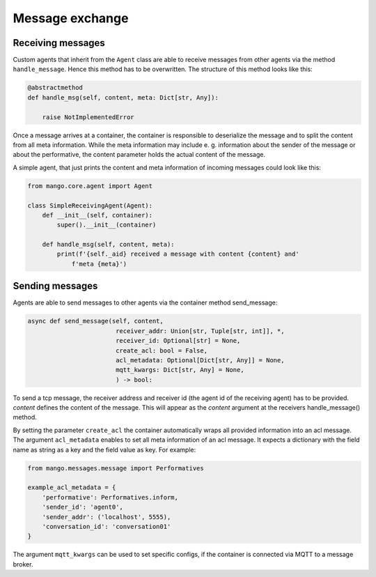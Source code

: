 ========
Message exchange
========

***************
Receiving messages
***************
Custom agents that inherit from the ``Agent`` class are able to receive messages from other agents via the method ``handle_message``. Hence this method has to be overwritten. The structure of this method looks like this:

.. code-block:: python3

    @abstractmethod
    def handle_msg(self, content, meta: Dict[str, Any]):

        raise NotImplementedError

Once a message arrives at a container,
the container is responsible to deserialize the message and
to split the content from all meta information.
While the meta information may include e. g.
information about the sender of the message or about the performative,
the content parameter holds the actual content of the message.

..
    **COMMENT**
    The exact structure of the ``ACL-messages`` that are exchanged within
    mango is described here ZZZ. **TODO**

A simple agent, that just prints the content and meta information of incoming messages could look like this:

.. code-block:: python3

    from mango.core.agent import Agent

    class SimpleReceivingAgent(Agent):
        def __init__(self, container):
            super().__init__(container)

        def handle_msg(self, content, meta):
            print(f'{self._aid} received a message with content {content} and'
                f'meta {meta}')


***************
Sending messages
***************

Agents are able to send messages to other agents via the container method send_message:

.. code-block:: python3

    async def send_message(self, content,
                            receiver_addr: Union[str, Tuple[str, int]], *,
                            receiver_id: Optional[str] = None,
                            create_acl: bool = False,
                            acl_metadata: Optional[Dict[str, Any]] = None,
                            mqtt_kwargs: Dict[str, Any] = None,
                            ) -> bool:


To send a tcp message, the receiver address and receiver id (the agent id of the receiving agent)
has to be provided.
`content` defines the content of the message.
This will appear as the `content` argument at the receivers handle_message() method.


By setting the parameter ``create_acl`` the container automatically
wraps all provided information into an acl message.
The argument ``acl_metadata`` enables to set all meta information of an acl message.
It expects a dictionary with the field name as string as a key and the field value as key.
For example:

.. code-block:: python3

    from mango.messages.message import Performatives

    example_acl_metadata = {
        'performative': Performatives.inform,
        'sender_id': 'agent0',
        'sender_addr': ('localhost', 5555),
        'conversation_id': 'conversation01'
    }

The argument ``mqtt_kwargs`` can be used to set specific configs, if the container is connected via MQTT
to a message broker.
